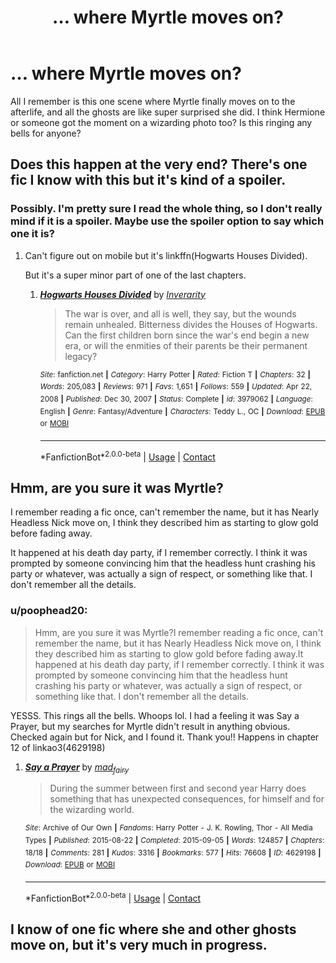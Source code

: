#+TITLE: ... where Myrtle moves on?

* ... where Myrtle moves on?
:PROPERTIES:
:Author: poophead20
:Score: 1
:DateUnix: 1611673420.0
:DateShort: 2021-Jan-26
:FlairText: What's That Fic?
:END:
All I remember is this one scene where Myrtle finally moves on to the afterlife, and all the ghosts are like super surprised she did. I think Hermione or someone got the moment on a wizarding photo too? Is this ringing any bells for anyone?


** Does this happen at the very end? There's one fic I know with this but it's kind of a spoiler.
:PROPERTIES:
:Author: Educational-You-597
:Score: 1
:DateUnix: 1611674521.0
:DateShort: 2021-Jan-26
:END:

*** Possibly. I'm pretty sure I read the whole thing, so I don't really mind if it is a spoiler. Maybe use the spoiler option to say which one it is?
:PROPERTIES:
:Author: poophead20
:Score: 1
:DateUnix: 1611680724.0
:DateShort: 2021-Jan-26
:END:

**** Can't figure out on mobile but it's linkffn(Hogwarts Houses Divided).

But it's a super minor part of one of the last chapters.
:PROPERTIES:
:Author: Educational-You-597
:Score: 1
:DateUnix: 1611764811.0
:DateShort: 2021-Jan-27
:END:

***** [[https://www.fanfiction.net/s/3979062/1/][*/Hogwarts Houses Divided/*]] by [[https://www.fanfiction.net/u/1374917/Inverarity][/Inverarity/]]

#+begin_quote
  The war is over, and all is well, they say, but the wounds remain unhealed. Bitterness divides the Houses of Hogwarts. Can the first children born since the war's end begin a new era, or will the enmities of their parents be their permanent legacy?
#+end_quote

^{/Site/:} ^{fanfiction.net} ^{*|*} ^{/Category/:} ^{Harry} ^{Potter} ^{*|*} ^{/Rated/:} ^{Fiction} ^{T} ^{*|*} ^{/Chapters/:} ^{32} ^{*|*} ^{/Words/:} ^{205,083} ^{*|*} ^{/Reviews/:} ^{971} ^{*|*} ^{/Favs/:} ^{1,651} ^{*|*} ^{/Follows/:} ^{559} ^{*|*} ^{/Updated/:} ^{Apr} ^{22,} ^{2008} ^{*|*} ^{/Published/:} ^{Dec} ^{30,} ^{2007} ^{*|*} ^{/Status/:} ^{Complete} ^{*|*} ^{/id/:} ^{3979062} ^{*|*} ^{/Language/:} ^{English} ^{*|*} ^{/Genre/:} ^{Fantasy/Adventure} ^{*|*} ^{/Characters/:} ^{Teddy} ^{L.,} ^{OC} ^{*|*} ^{/Download/:} ^{[[http://www.ff2ebook.com/old/ffn-bot/index.php?id=3979062&source=ff&filetype=epub][EPUB]]} ^{or} ^{[[http://www.ff2ebook.com/old/ffn-bot/index.php?id=3979062&source=ff&filetype=mobi][MOBI]]}

--------------

*FanfictionBot*^{2.0.0-beta} | [[https://github.com/FanfictionBot/reddit-ffn-bot/wiki/Usage][Usage]] | [[https://www.reddit.com/message/compose?to=tusing][Contact]]
:PROPERTIES:
:Author: FanfictionBot
:Score: 1
:DateUnix: 1611764833.0
:DateShort: 2021-Jan-27
:END:


** Hmm, are you sure it was Myrtle?

I remember reading a fic once, can't remember the name, but it has Nearly Headless Nick move on, I think they described him as starting to glow gold before fading away.

It happened at his death day party, if I remember correctly. I think it was prompted by someone convincing him that the headless hunt crashing his party or whatever, was actually a sign of respect, or something like that. I don't remember all the details.
:PROPERTIES:
:Author: RecommendsMalazan
:Score: 1
:DateUnix: 1611686595.0
:DateShort: 2021-Jan-26
:END:

*** u/poophead20:
#+begin_quote
  Hmm, are you sure it was Myrtle?I remember reading a fic once, can't remember the name, but it has Nearly Headless Nick move on, I think they described him as starting to glow gold before fading away.It happened at his death day party, if I remember correctly. I think it was prompted by someone convincing him that the headless hunt crashing his party or whatever, was actually a sign of respect, or something like that. I don't remember all the details.
#+end_quote

YESSS. This rings all the bells. Whoops lol. I had a feeling it was Say a Prayer, but my searches for Myrtle didn't result in anything obvious. Checked again but for Nick, and I found it. Thank you!! Happens in chapter 12 of linkao3(4629198)
:PROPERTIES:
:Author: poophead20
:Score: 1
:DateUnix: 1611693628.0
:DateShort: 2021-Jan-27
:END:

**** [[https://archiveofourown.org/works/4629198][*/Say a Prayer/*]] by [[https://www.archiveofourown.org/users/mad_fairy/pseuds/mad_fairy][/mad_fairy/]]

#+begin_quote
  During the summer between first and second year Harry does something that has unexpected consequences, for himself and for the wizarding world.
#+end_quote

^{/Site/:} ^{Archive} ^{of} ^{Our} ^{Own} ^{*|*} ^{/Fandoms/:} ^{Harry} ^{Potter} ^{-} ^{J.} ^{K.} ^{Rowling,} ^{Thor} ^{-} ^{All} ^{Media} ^{Types} ^{*|*} ^{/Published/:} ^{2015-08-22} ^{*|*} ^{/Completed/:} ^{2015-09-05} ^{*|*} ^{/Words/:} ^{124857} ^{*|*} ^{/Chapters/:} ^{18/18} ^{*|*} ^{/Comments/:} ^{281} ^{*|*} ^{/Kudos/:} ^{3316} ^{*|*} ^{/Bookmarks/:} ^{577} ^{*|*} ^{/Hits/:} ^{76608} ^{*|*} ^{/ID/:} ^{4629198} ^{*|*} ^{/Download/:} ^{[[https://archiveofourown.org/downloads/4629198/Say%20a%20Prayer.epub?updated_at=1611640835][EPUB]]} ^{or} ^{[[https://archiveofourown.org/downloads/4629198/Say%20a%20Prayer.mobi?updated_at=1611640835][MOBI]]}

--------------

*FanfictionBot*^{2.0.0-beta} | [[https://github.com/FanfictionBot/reddit-ffn-bot/wiki/Usage][Usage]] | [[https://www.reddit.com/message/compose?to=tusing][Contact]]
:PROPERTIES:
:Author: FanfictionBot
:Score: 1
:DateUnix: 1611693646.0
:DateShort: 2021-Jan-27
:END:


** I know of one fic where she and other ghosts move on, but it's very much in progress.
:PROPERTIES:
:Author: mroreallyhm
:Score: 1
:DateUnix: 1611693711.0
:DateShort: 2021-Jan-27
:END:
